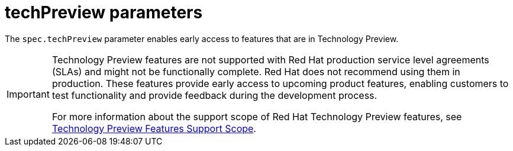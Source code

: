 // Module included in the following assemblies:
//
// * service_mesh/v2x/ossm-reference-smcp.adoc

[id="ossm-cr-techPreview_{context}"]
= techPreview parameters

The `spec.techPreview` parameter enables early access to features that are in Technology Preview.

[IMPORTANT]
====
Technology Preview features are not supported with Red Hat production service level agreements (SLAs) and might not be functionally complete. Red Hat does not recommend using them in production. These features provide early access to upcoming product features, enabling customers to test functionality and provide feedback during the development process.

For more information about the support scope of Red Hat Technology Preview features, see link:https://access.redhat.com/support/offerings/techpreview/[Technology Preview Features Support Scope].
====